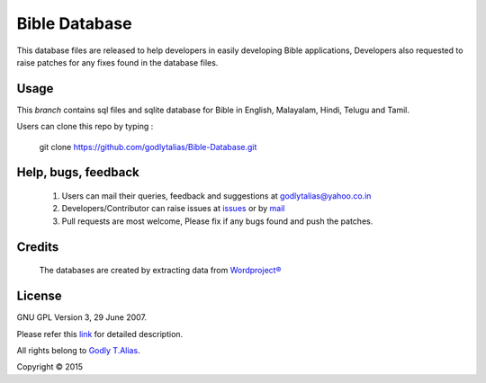 ==============
Bible Database
==============
This database files are released to help developers in easily developing
Bible applications, Developers also requested to raise patches for any
fixes found in the database files.


Usage 
------

This `branch` contains sql files and sqlite database for Bible in
English, Malayalam, Hindi, Telugu and Tamil.

Users can clone this repo by typing :

   git clone https://github.com/godlytalias/Bible-Database.git

Help, bugs, feedback
--------------------
	#. Users can mail their queries, feedback and suggestions at godlytalias@yahoo.co.in 
	#. Developers/Contributor can raise issues at `issues <https://github.com/godlytalias/Bible-Database/issues>`_ or by `mail <mailto:godlytalias@yahoo.co.in>`_
	#. Pull requests are most welcome, Please fix if any bugs found and push the patches.

Credits
-------
  The databases are created by extracting data from `Wordproject® <http://wordproject.org>`_

License
-------

GNU GPL Version 3, 29 June 2007.

Please refer this `link <http://www.gnu.org/licenses/gpl-3.0.txt>`_
for detailed description.

All rights belong to `Godly T.Alias <http://godlytalias.blogspot.com>`_.

Copyright © 2015
